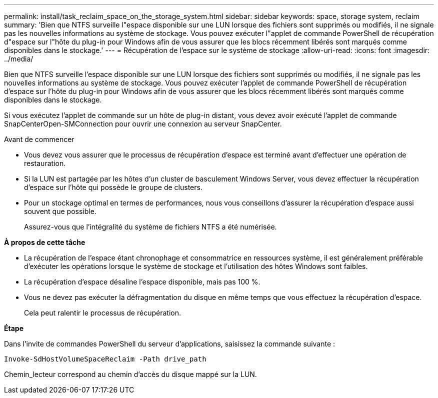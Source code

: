 ---
permalink: install/task_reclaim_space_on_the_storage_system.html 
sidebar: sidebar 
keywords: space, storage system, reclaim 
summary: 'Bien que NTFS surveille l"espace disponible sur une LUN lorsque des fichiers sont supprimés ou modifiés, il ne signale pas les nouvelles informations au système de stockage. Vous pouvez exécuter l"applet de commande PowerShell de récupération d"espace sur l"hôte du plug-in pour Windows afin de vous assurer que les blocs récemment libérés sont marqués comme disponibles dans le stockage.' 
---
= Récupération de l'espace sur le système de stockage
:allow-uri-read: 
:icons: font
:imagesdir: ../media/


[role="lead"]
Bien que NTFS surveille l'espace disponible sur une LUN lorsque des fichiers sont supprimés ou modifiés, il ne signale pas les nouvelles informations au système de stockage. Vous pouvez exécuter l'applet de commande PowerShell de récupération d'espace sur l'hôte du plug-in pour Windows afin de vous assurer que les blocs récemment libérés sont marqués comme disponibles dans le stockage.

Si vous exécutez l'applet de commande sur un hôte de plug-in distant, vous devez avoir exécuté l'applet de commande SnapCenterOpen-SMConnection pour ouvrir une connexion au serveur SnapCenter.

.Avant de commencer
* Vous devez vous assurer que le processus de récupération d'espace est terminé avant d'effectuer une opération de restauration.
* Si la LUN est partagée par les hôtes d'un cluster de basculement Windows Server, vous devez effectuer la récupération d'espace sur l'hôte qui possède le groupe de clusters.
* Pour un stockage optimal en termes de performances, nous vous conseillons d'assurer la récupération d'espace aussi souvent que possible.
+
Assurez-vous que l'intégralité du système de fichiers NTFS a été numérisée.



*À propos de cette tâche*

* La récupération de l'espace étant chronophage et consommatrice en ressources système, il est généralement préférable d'exécuter les opérations lorsque le système de stockage et l'utilisation des hôtes Windows sont faibles.
* La récupération d'espace désaline l'espace disponible, mais pas 100 %.
* Vous ne devez pas exécuter la défragmentation du disque en même temps que vous effectuez la récupération d'espace.
+
Cela peut ralentir le processus de récupération.



*Étape*

Dans l'invite de commandes PowerShell du serveur d'applications, saisissez la commande suivante :

`Invoke-SdHostVolumeSpaceReclaim -Path drive_path`

Chemin_lecteur correspond au chemin d'accès du disque mappé sur la LUN.
